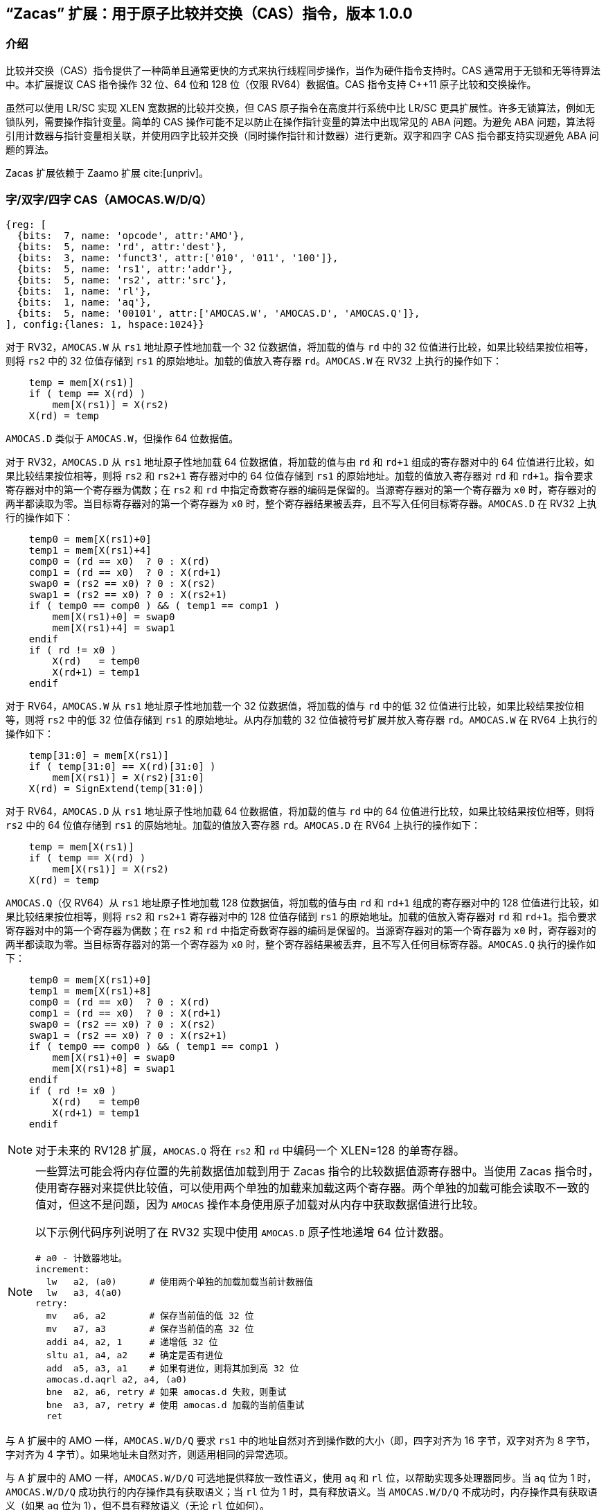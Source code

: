 == “Zacas” 扩展：用于原子比较并交换（CAS）指令，版本 1.0.0

=== 介绍

比较并交换（CAS）指令提供了一种简单且通常更快的方式来执行线程同步操作，当作为硬件指令支持时。CAS 通常用于无锁和无等待算法中。本扩展提议 CAS 指令操作 32 位、64 位和 128 位（仅限 RV64）数据值。CAS 指令支持 C++11 原子比较和交换操作。

虽然可以使用 LR/SC 实现 XLEN 宽数据的比较并交换，但 CAS 原子指令在高度并行系统中比 LR/SC 更具扩展性。许多无锁算法，例如无锁队列，需要操作指针变量。简单的 CAS 操作可能不足以防止在操作指针变量的算法中出现常见的 ABA 问题。为避免 ABA 问题，算法将引用计数器与指针变量相关联，并使用四字比较并交换（同时操作指针和计数器）进行更新。双字和四字 CAS 指令都支持实现避免 ABA 问题的算法。

Zacas 扩展依赖于 Zaamo 扩展 cite:[unpriv]。

[[chapter2]]
=== 字/双字/四字 CAS（AMOCAS.W/D/Q）

[wavedrom, , ]
....
{reg: [
  {bits:  7, name: 'opcode', attr:'AMO'},
  {bits:  5, name: 'rd', attr:'dest'},
  {bits:  3, name: 'funct3', attr:['010', '011', '100']},
  {bits:  5, name: 'rs1', attr:'addr'},
  {bits:  5, name: 'rs2', attr:'src'},
  {bits:  1, name: 'rl'},
  {bits:  1, name: 'aq'},
  {bits:  5, name: '00101', attr:['AMOCAS.W', 'AMOCAS.D', 'AMOCAS.Q']},
], config:{lanes: 1, hspace:1024}}
....

对于 RV32，`AMOCAS.W` 从 `rs1` 地址原子性地加载一个 32 位数据值，将加载的值与 `rd` 中的 32 位值进行比较，如果比较结果按位相等，则将 `rs2` 中的 32 位值存储到 `rs1` 的原始地址。加载的值放入寄存器 `rd`。`AMOCAS.W` 在 RV32 上执行的操作如下：

[listing]
----
    temp = mem[X(rs1)]
    if ( temp == X(rd) )
        mem[X(rs1)] = X(rs2)
    X(rd) = temp
----

`AMOCAS.D` 类似于 `AMOCAS.W`，但操作 64 位数据值。

对于 RV32，`AMOCAS.D` 从 `rs1` 地址原子性地加载 64 位数据值，将加载的值与由 `rd` 和 `rd+1` 组成的寄存器对中的 64 位值进行比较，如果比较结果按位相等，则将 `rs2` 和 `rs2+1` 寄存器对中的 64 位值存储到 `rs1` 的原始地址。加载的值放入寄存器对 `rd` 和 `rd+1`。指令要求寄存器对中的第一个寄存器为偶数；在 `rs2` 和 `rd` 中指定奇数寄存器的编码是保留的。当源寄存器对的第一个寄存器为 `x0` 时，寄存器对的两半都读取为零。当目标寄存器对的第一个寄存器为 `x0` 时，整个寄存器结果被丢弃，且不写入任何目标寄存器。`AMOCAS.D` 在 RV32 上执行的操作如下：
[listing]
    temp0 = mem[X(rs1)+0]
    temp1 = mem[X(rs1)+4]
    comp0 = (rd == x0)  ? 0 : X(rd)
    comp1 = (rd == x0)  ? 0 : X(rd+1)
    swap0 = (rs2 == x0) ? 0 : X(rs2)
    swap1 = (rs2 == x0) ? 0 : X(rs2+1)
    if ( temp0 == comp0 ) && ( temp1 == comp1 )
        mem[X(rs1)+0] = swap0
        mem[X(rs1)+4] = swap1
    endif
    if ( rd != x0 )
        X(rd)   = temp0
        X(rd+1) = temp1
    endif

对于 RV64，`AMOCAS.W` 从 `rs1` 地址原子性地加载一个 32 位数据值，将加载的值与 `rd` 中的低 32 位值进行比较，如果比较结果按位相等，则将 `rs2` 中的低 32 位值存储到 `rs1` 的原始地址。从内存加载的 32 位值被符号扩展并放入寄存器 `rd`。`AMOCAS.W` 在 RV64 上执行的操作如下：

[listing]
    temp[31:0] = mem[X(rs1)]
    if ( temp[31:0] == X(rd)[31:0] )
        mem[X(rs1)] = X(rs2)[31:0]
    X(rd) = SignExtend(temp[31:0])

对于 RV64，`AMOCAS.D` 从 `rs1` 地址原子性地加载 64 位数据值，将加载的值与 `rd` 中的 64 位值进行比较，如果比较结果按位相等，则将 `rs2` 中的 64 位值存储到 `rs1` 的原始地址。加载的值放入寄存器 `rd`。`AMOCAS.D` 在 RV64 上执行的操作如下：
[listing]
    temp = mem[X(rs1)]
    if ( temp == X(rd) )
        mem[X(rs1)] = X(rs2)
    X(rd) = temp

`AMOCAS.Q`（仅 RV64）从 `rs1` 地址原子性地加载 128 位数据值，将加载的值与由 `rd` 和 `rd+1` 组成的寄存器对中的 128 位值进行比较，如果比较结果按位相等，则将 `rs2` 和 `rs2+1` 寄存器对中的 128 位值存储到 `rs1` 的原始地址。加载的值放入寄存器对 `rd` 和 `rd+1`。指令要求寄存器对中的第一个寄存器为偶数；在 `rs2` 和 `rd` 中指定奇数寄存器的编码是保留的。当源寄存器对的第一个寄存器为 `x0` 时，寄存器对的两半都读取为零。当目标寄存器对的第一个寄存器为 `x0` 时，整个寄存器结果被丢弃，且不写入任何目标寄存器。`AMOCAS.Q` 执行的操作如下：
[listing]
    temp0 = mem[X(rs1)+0]
    temp1 = mem[X(rs1)+8]
    comp0 = (rd == x0)  ? 0 : X(rd)
    comp1 = (rd == x0)  ? 0 : X(rd+1)
    swap0 = (rs2 == x0) ? 0 : X(rs2)
    swap1 = (rs2 == x0) ? 0 : X(rs2+1)
    if ( temp0 == comp0 ) && ( temp1 == comp1 )
        mem[X(rs1)+0] = swap0
        mem[X(rs1)+8] = swap1
    endif
    if ( rd != x0 )
        X(rd)   = temp0
        X(rd+1) = temp1
    endif

[NOTE]
====
对于未来的 RV128 扩展，`AMOCAS.Q` 将在 `rs2` 和 `rd` 中编码一个 XLEN=128 的单寄存器。
====

[NOTE]
====
一些算法可能会将内存位置的先前数据值加载到用于 Zacas 指令的比较数据值源寄存器中。当使用 Zacas 指令时，使用寄存器对来提供比较值，可以使用两个单独的加载来加载这两个寄存器。两个单独的加载可能会读取不一致的值对，但这不是问题，因为 `AMOCAS` 操作本身使用原子加载对从内存中获取数据值进行比较。

以下示例代码序列说明了在 RV32 实现中使用 `AMOCAS.D` 原子性地递增 64 位计数器。
[listing]
# a0 - 计数器地址。
increment:
  lw   a2, (a0)      # 使用两个单独的加载加载当前计数器值
  lw   a3, 4(a0)
retry:
  mv   a6, a2        # 保存当前值的低 32 位
  mv   a7, a3        # 保存当前值的高 32 位
  addi a4, a2, 1     # 递增低 32 位
  sltu a1, a4, a2    # 确定是否有进位
  add  a5, a3, a1    # 如果有进位，则将其加到高 32 位
  amocas.d.aqrl a2, a4, (a0)
  bne  a2, a6, retry # 如果 amocas.d 失败，则重试
  bne  a3, a7, retry # 使用 amocas.d 加载的当前值重试
  ret
====

与 A 扩展中的 AMO 一样，`AMOCAS.W/D/Q` 要求 `rs1` 中的地址自然对齐到操作数的大小（即，四字对齐为 16 字节，双字对齐为 8 字节，字对齐为 4 字节）。如果地址未自然对齐，则适用相同的异常选项。

与 A 扩展中的 AMO 一样，`AMOCAS.W/D/Q` 可选地提供释放一致性语义，使用 `aq` 和 `rl` 位，以帮助实现多处理器同步。当 `aq` 位为 1 时，`AMOCAS.W/D/Q` 成功执行的内存操作具有获取语义；当 `rl` 位为 1 时，具有释放语义。当 `AMOCAS.W/D/Q` 不成功时，内存操作具有获取语义（如果 `aq` 位为 1），但不具有释放语义（无论 `rl` 位如何）。

可以使用 FENCE 指令来排序 `AMOCAS.W/D/Q` 指令产生的内存读访问和（如果产生）内存写访问。

[NOTE]
====
不成功的 `AMOCAS.W/D/Q` 可以不执行内存写入，也可以写回从内存加载的旧值。如果产生内存写入，则不具有释放语义（无论 `rl` 位如何）。
====

`AMOCAS.W/D/Q` 指令始终需要写权限。

<<<

[NOTE]
====
以下示例代码序列说明了使用 `AMOCAS.Q` 实现无阻塞并发队列的 _enqueue_ 操作，使用 cite:[queue] 中概述的算法。该算法使用 `AMOCAS.Q` 指令原子性地操作指针及其关联的修改计数器，以避免 ABA 问题。

[listing]
# 无阻塞并发队列的入队操作。
# 队列使用的数据结构：
#   structure pointer_t {ptr:   node_t *, count: uint64_t}
#   structure node_t    {next: pointer_t, value: data type}
#   structure queue_t   {Head: pointer_t, Tail:  pointer_t}
# 过程的输入：
#   a0 - Tail 变量的地址
#   a4 - 要插入到尾部的新节点的地址
enqueue:
  ld   a6, (a0)          # a6 = Tail.ptr
  ld   a7, 8(a0)         # a7 = Tail.count
  ld   a2, (a6)          # a2 = Tail.ptr->next.ptr
  ld   a3, 8(a6)         # a3 = Tail.ptr->next.count
  ld   t1, (a0)
  ld   t2, 8(a0)
  bne  a6, t1, enqueue   # 如果 Tail 和 next 不一致，则重试
  bne  a7, t2, enqueue   # 如果 Tail 和 next 不一致，则重试
  bne  a2, x0, move_tail # 尾部是否指向最后一个节点？
  mv   t1, a2            # 保存 Tail.ptr->next.ptr
  mv   t2, a3            # 保存 Tail.ptr->next.count
  addi a5, a3, 1         # 将节点链接到列表末尾
  amocas.q.aqrl a2, a4, (a6)
  bne  a2, t1, enqueue   # 如果 CAS 失败，则重试
  bne  a3, t2, enqueue   # 如果 CAS 失败，则重试
  addi a5, a7, 1         # 将 Tail 更新为插入的节点
  amocas.q.aqrl a6, a4, (a0)
  ret                    # 入队完成
move_tail:               # 尾部未指向最后一个节点
  addi a3, a7, 1         # 尝试将 Tail 指向下一个节点
  amocas.q.aqrl a6, a2, (a0)
  j    enqueue           # 重试

====

=== 额外的 AMO PMA

A 扩展中定义了四个级别的 AMO 支持。Zacas 定义了三个额外的支持级别：`AMOCASW`、`AMOCASD` 和 `AMOCASQ`。

`AMOCASW` 表示除了 `AMOArithmetic` 级别支持的指令外，还支持 `AMOCAS.W` 指令。`AMOCASD` 表示除了 `AMOCASW` 级别支持的指令外，还支持 `AMOCAS.D` 指令。`AMOCASQ` 表示除了 `AMOCASD` 级别支持的指令外，还支持 `AMOCAS.Q` 指令。

[NOTE]
====
`AMOCASW/D/Q` 需要 `AMOArithmetic` 级别支持，因为 `AMOCAS.W/D/Q` 指令需要执行算术比较和交换操作的能力。
====
